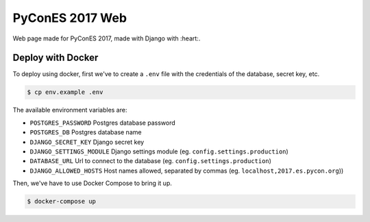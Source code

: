 ================
PyConES 2017 Web
================

Web page made for PyConES 2017, made with Django with :heart:.

.. image:: https://travis-ci.org/python-spain/PyConES-2017.svg?branch=master
    :target: https://travis-ci.org/python-spain/PyConES-2017

Deploy with Docker
------------------

To deploy using docker, first we've to create a ``.env`` file with the
credentials of the database, secret key, etc.

.. code-block:: bash

    $ cp env.example .env

The available environment variables are:

- ``POSTGRES_PASSWORD`` Postgres database password
- ``POSTGRES_DB`` Postgres database name
- ``DJANGO_SECRET_KEY`` Django secret key
- ``DJANGO_SETTINGS_MODULE`` Django settings module (eg. ``config.settings.production``)
- ``DATABASE_URL`` Url to connect to the database (eg. ``config.settings.production``)
- ``DJANGO_ALLOWED_HOSTS`` Host names allowed, separated by commas (eg. ``localhost,2017.es.pycon.org``))

Then, we've have to use Docker Compose to bring it up.

.. code-block:: bash

    $ docker-compose up


